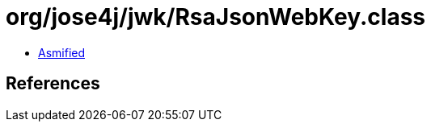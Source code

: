 = org/jose4j/jwk/RsaJsonWebKey.class

 - link:RsaJsonWebKey-asmified.java[Asmified]

== References

